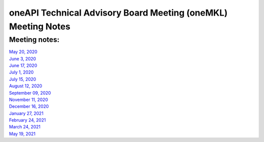 ==============================================================
oneAPI Technical Advisory Board Meeting (oneMKL) Meeting Notes
==============================================================

Meeting notes:
==============

| `May 20, 2020 <minutes/2020_05_20_Minutes.rst>`__
| `June 3, 2020 <minutes/2020_06_03_Minutes.rst>`__
| `June 17, 2020 <minutes/2020_06_17_Minutes.rst>`__
| `July 1, 2020 <minutes/2020_07_01_Minutes.rst>`__
| `July 15, 2020 <minutes/2020_07_15_Minutes.rst>`__
| `August 12, 2020 <minutes/2020_08_12_Minutes.rst>`__
| `September 09, 2020 <minutes/2020_09_09_Minutes.rst>`__
| `November 11, 2020 <minutes/2020_11_11_Minutes.rst>`__
| `December 16, 2020 <../tab-dpcpp-onedpl/README.rst>`__
| `January 27, 2021 <minutes/2021_01_27_Minutes.rst>`__
| `February 24, 2021 <minutes/2021_02_24_Minutes.rst>`__
| `March 24, 2021 <minutes/2021_03_24_Minutes.rst>`__
| `May 19, 2021 <minutes/2021_05_19_Minutes.rst>`__

